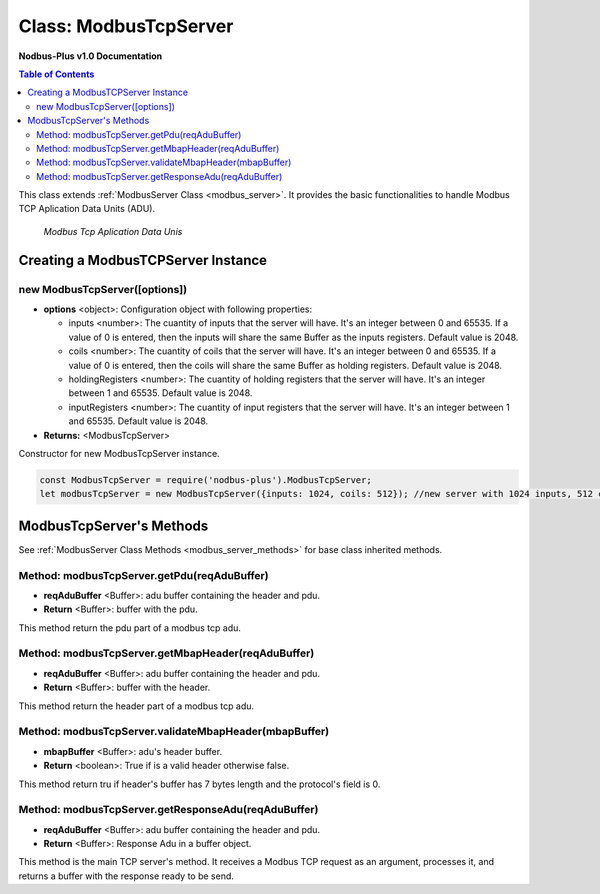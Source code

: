 .. _modbus_tcp_server:

======================
Class: ModbusTcpServer
======================

**Nodbus-Plus v1.0 Documentation**

.. contents:: Table of Contents
   :depth: 3

This class extends :ref:`ModbusServer Class <modbus_server>`. It provides the basic functionalities to handle Modbus TCP Aplication Data Units (ADU).

.. Figure:: /images/tcp_adu.png

   *Modbus Tcp Aplication Data Unis*


Creating a ModbusTCPServer Instance
===================================


new ModbusTcpServer([options])
-------------------------------

* **options** <object>: Configuration object with following properties:

  * inputs <number>: The cuantity of inputs that the server will have. It's an integer between 0 and 65535. If a value of 0 is entered, then the inputs will share the same Buffer as the inputs registers. Default value is 2048.

  * coils <number>: The cuantity of coils that the server will have. It's an integer between 0 and 65535. If a value of 0 is entered, then the coils will share the same Buffer as holding registers. Default value is 2048.

  * holdingRegisters <number>: The cuantity of holding registers that the server will have. It's an integer between 1 and 65535. Default value is 2048.
  
  * inputRegisters <number>: The cuantity of input registers that the server will have. It's an integer between 1 and 65535. Default value is 2048.

* **Returns:** <ModbusTcpServer>

Constructor for new ModbusTcpServer instance.

.. code-block:: javascript

      const ModbusTcpServer = require('nodbus-plus').ModbusTcpServer;
      let modbusTcpServer = new ModbusTcpServer({inputs: 1024, coils: 512}); //new server with 1024 inputs, 512 coils and 2048 holding and inputs registers


ModbusTcpServer's Methods
=========================

See :ref:`ModbusServer Class Methods <modbus_server_methods>` for base class inherited methods.

Method: modbusTcpServer.getPdu(reqAduBuffer)
----------------------------------------------

* **reqAduBuffer** <Buffer>: adu buffer containing the header and pdu.
* **Return** <Buffer>: buffer with the pdu.

This method return the pdu part of a modbus tcp adu.


Method: modbusTcpServer.getMbapHeader(reqAduBuffer)
---------------------------------------------------

* **reqAduBuffer** <Buffer>: adu buffer containing the header and pdu.
* **Return** <Buffer>: buffer with the header.

This method return the header part of a modbus tcp adu.


Method: modbusTcpServer.validateMbapHeader(mbapBuffer)
------------------------------------------------------

* **mbapBuffer** <Buffer>: adu's header buffer.
* **Return** <boolean>: True if is a valid header otherwise false.


This method return tru if header's buffer has 7 bytes length and the protocol's field is 0.


Method: modbusTcpServer.getResponseAdu(reqAduBuffer)
----------------------------------------------------

* **reqAduBuffer** <Buffer>: adu buffer containing the header and pdu.
* **Return** <Buffer>: Response Adu in a buffer object.


This method is the main TCP server's method. It receives a Modbus TCP request as an argument, processes it, and returns a buffer with the response ready to be send.